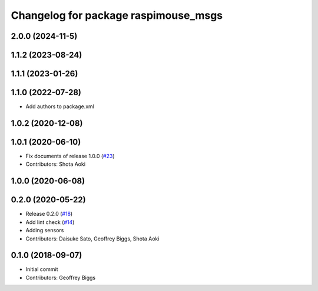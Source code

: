 ^^^^^^^^^^^^^^^^^^^^^^^^^^^^^^^^^^^^^
Changelog for package raspimouse_msgs
^^^^^^^^^^^^^^^^^^^^^^^^^^^^^^^^^^^^^

2.0.0 (2024-11-5)
------------------

1.1.2 (2023-08-24)
------------------

1.1.1 (2023-01-26)
------------------

1.1.0 (2022-07-28)
------------------
* Add authors to package.xml

1.0.2 (2020-12-08)
------------------

1.0.1 (2020-06-10)
------------------
* Fix documents of release 1.0.0 (`#23 <https://github.com/rt-net/raspimouse2/issues/23>`_)
* Contributors: Shota Aoki

1.0.0 (2020-06-08)
------------------

0.2.0 (2020-05-22)
------------------
* Release 0.2.0 (`#18 <https://github.com/rt-net/raspimouse2/issues/18>`_)
* Add lint check (`#14 <https://github.com/rt-net/raspimouse2/issues/14>`_)
* Adding sensors
* Contributors: Daisuke Sato, Geoffrey Biggs, Shota Aoki

0.1.0 (2018-09-07)
------------------
* Initial commit
* Contributors: Geoffrey Biggs